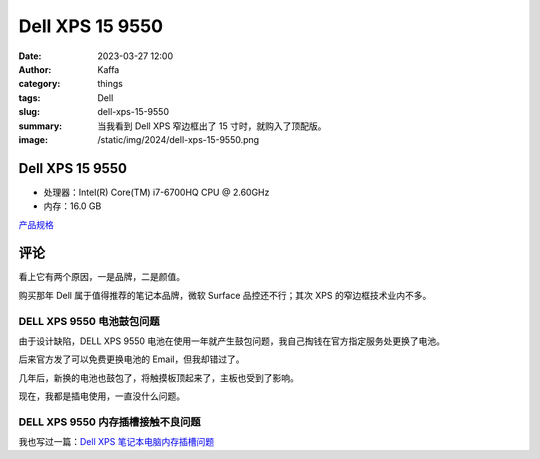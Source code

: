 Dell XPS 15 9550
##################################################

:date: 2023-03-27 12:00
:author: Kaffa
:category: things
:tags: Dell
:slug: dell-xps-15-9550
:summary: 当我看到 Dell XPS 窄边框出了 15 寸时，就购入了顶配版。
:image: /static/img/2024/dell-xps-15-9550.png

.. image:: /static/img/2024/dell-xps-15-9550.png
    :alt: Dell XPS 15 9550
    :width: 400px

Dell XPS 15 9550
====================

- 处理器：Intel(R) Core(TM) i7-6700HQ CPU @ 2.60GHz
- 内存：16.0 GB

`产品规格 </static/file/xps_laptop_xps-15-9550-laptop_reference guide_en-us.pdf>`_

评论
===========

看上它有两个原因，一是品牌，二是颜值。

购买那年 Dell 属于值得推荐的笔记本品牌，微软 Surface 品控还不行；其次 XPS 的窄边框技术业内不多。

DELL XPS 9550 电池鼓包问题
----------------------------------------

由于设计缺陷，DELL XPS 9550 电池在使用一年就产生鼓包问题，我自己掏钱在官方指定服务处更换了电池。

后来官方发了可以免费更换电池的 Email，但我却错过了。

几年后，新换的电池也鼓包了，将触摸板顶起来了，主板也受到了影响。

现在，我都是插电使用，一直没什么问题。


DELL XPS 9550 内存插槽接触不良问题
----------------------------------------

我也写过一篇：`Dell XPS 笔记本电脑内存插槽问题 <https://kaffa.im/dell-xps-ram-slot-issue.html>`_


